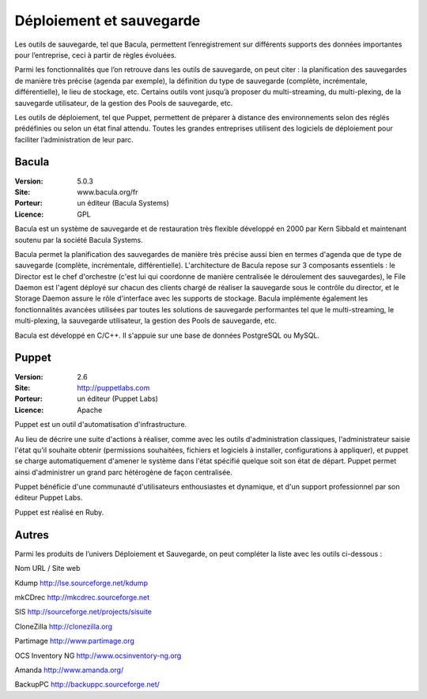 Déploiement et sauvegarde
=========================

Les outils de sauvegarde, tel que Bacula, permettent l’enregistrement sur différents supports des données importantes pour l’entreprise, ceci à partir de règles évoluées.

Parmi les fonctionnalités que l’on retrouve dans les outils de sauvegarde, on peut citer : la planification des sauvegardes de manière très précise (agenda par exemple), la définition du type de sauvegarde (complète, incrémentale, différentielle), le lieu de stockage, etc. Certains outils vont jusqu’à proposer du multi-streaming, du multi-plexing, de la sauvegarde utilisateur, de la gestion des Pools de sauvegarde, etc.

Les outils de déploiement, tel que Puppet, permettent de préparer à distance des environnements selon des réglés prédéfinies ou selon un état final attendu. Toutes les grandes entreprises utilisent des logiciels de déploiement pour faciliter l’administration de leur parc.




Bacula
------

:Version: 5.0.3
:Site: www.bacula.org/fr
:Porteur: un éditeur (Bacula Systems)
:Licence: GPL

Bacula est un système de sauvegarde et de restauration très flexible développé en 2000 par Kern Sibbald et maintenant soutenu par la société Bacula Systems.

Bacula permet la planification des sauvegardes de manière très précise aussi bien en termes d'agenda que de type de sauvegarde (complète, incrémentale, différentielle). L'architecture de Bacula repose sur 3 composants essentiels : le Director est le chef d'orchestre (c'est lui qui coordonne de manière centralisée le déroulement des sauvegardes), le File Daemon est l'agent déployé sur chacun des clients chargé de réaliser la sauvegarde sous le contrôle du director, et le Storage Daemon assure le rôle d'interface avec les supports de stockage. Bacula implémente également les fonctionnalités avancées utilisées par toutes les solutions de sauvegarde performantes tel que le multi-streaming, le multi-plexing, la sauvegarde utilisateur, la gestion des Pools de sauvegarde, etc.

Bacula est développé en C/C++. Il s'appuie sur une base de données PostgreSQL ou MySQL.


Puppet
------

:Version: 2.6
:Site: http://puppetlabs.com
:Porteur: un éditeur (Puppet Labs)
:Licence: Apache

Puppet est un outil d'automatisation d'infrastructure.

Au lieu de décrire une suite d'actions à réaliser, comme avec les outils d'administration classiques, l'administrateur saisie l'état qu'il souhaite obtenir (permissions souhaitées, fichiers et logiciels à installer, configurations à appliquer), et puppet se charge automatiquement d'amener le système dans l'état spécifié quelque soit son état de départ. Puppet permet ainsi d'administrer un grand parc hétérogène de façon centralisée.

Puppet bénéficie d'une communauté d'utilisateurs enthousiastes et dynamique, et d'un support professionnel par son éditeur Puppet Labs.

Puppet est réalisé en Ruby.


Autres
------

Parmi les produits de l’univers Déploiement et Sauvegarde, on peut compléter la liste avec les outils ci-dessous :



Nom	URL / Site web

Kdump	http://lse.sourceforge.net/kdump

mkCDrec	http://mkcdrec.sourceforge.net

SIS	http://sourceforge.net/projects/sisuite

CloneZilla	http://clonezilla.org

Partimage	http://www.partimage.org

OCS Inventory NG	http://www.ocsinventory-ng.org

Amanda	http://www.amanda.org/

BackupPC	http://backuppc.sourceforge.net/

